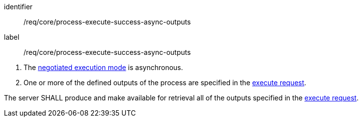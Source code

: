 [[req_core_process-execute-success-async-outputs]]
[requirement]
====
[%metadata]
identifier:: /req/core/process-execute-success-async-outputs
label:: /req/core/process-execute-success-async-outputs

[.component,class=conditions]
--
. The <<sc_execution_mode,negotiated execution mode>> is asynchronous.
. One or more of the defined outputs of the process are specified in the <<execute-request-body,execute request>>.
--

[.component,class=part]
--
The server SHALL produce and make available for retrieval all of the outputs specified in the <<execute-request-body,execute request>>.
--
====


